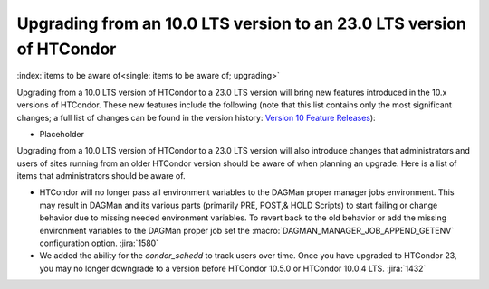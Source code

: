 Upgrading from an 10.0 LTS version to an 23.0 LTS version of HTCondor
=====================================================================

:index:`items to be aware of<single: items to be aware of; upgrading>`

Upgrading from a 10.0 LTS version of HTCondor to a 23.0 LTS version will bring
new features introduced in the 10.x versions of HTCondor. These new
features include the following (note that this list contains only the
most significant changes; a full list of changes can be found in the
version history: \ `Version 10 Feature Releases <../version-history/feature-versions-10-x.html>`_):

- Placeholder

Upgrading from a 10.0 LTS version of HTCondor to a 23.0 LTS version will also
introduce changes that administrators and users of sites running from an
older HTCondor version should be aware of when planning an upgrade. Here
is a list of items that administrators should be aware of.

- HTCondor will no longer pass all environment variables to the DAGMan proper manager
  jobs environment. This may result in DAGMan and its various parts (primarily PRE,
  POST,& HOLD Scripts) to start failing or change behavior due to missing needed
  environment variables. To revert back to the old behavior or add the missing
  environment variables to the DAGMan proper job set the :macro:`DAGMAN_MANAGER_JOB_APPEND_GETENV`
  configuration option.
  :jira:`1580`

- We added the ability for the *condor_schedd* to track users over time. Once
  you have upgraded to HTCondor 23, you may no longer downgrade to a version before
  HTCondor 10.5.0 or HTCondor 10.0.4 LTS.
  :jira:`1432`
